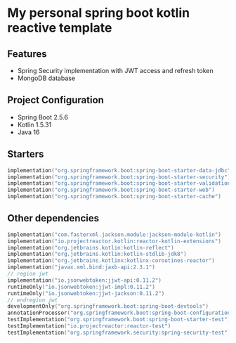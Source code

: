* My personal spring boot kotlin reactive template
** Features
- Spring Security implementation with JWT access and refresh token
- MongoDB database
** Project Configuration
- Spring Boot 2.5.6
- Kotlin 1.5.31
- Java 16
** Starters
#+BEGIN_SRC kotlin
    implementation("org.springframework.boot:spring-boot-starter-data-jdbc")
    implementation("org.springframework.boot:spring-boot-starter-security")
    implementation("org.springframework.boot:spring-boot-starter-validation")
    implementation("org.springframework.boot:spring-boot-starter-web")
    implementation("org.springframework.boot:spring-boot-starter-cache")
#+END_SRC
** Other dependencies
#+BEGIN_SRC kotlin
    implementation("com.fasterxml.jackson.module:jackson-module-kotlin")
    implementation("io.projectreactor.kotlin:reactor-kotlin-extensions")
    implementation("org.jetbrains.kotlin:kotlin-reflect")
    implementation("org.jetbrains.kotlin:kotlin-stdlib-jdk8")
    implementation("org.jetbrains.kotlinx:kotlinx-coroutines-reactor")
    implementation("javax.xml.bind:jaxb-api:2.3.1")
    // region jwt
    implementation("io.jsonwebtoken:jjwt-api:0.11.2")
    runtimeOnly("io.jsonwebtoken:jjwt-impl:0.11.2")
    runtimeOnly("io.jsonwebtoken:jjwt-jackson:0.11.2")
    // endregion jwt
    developmentOnly("org.springframework.boot:spring-boot-devtools")
    annotationProcessor("org.springframework.boot:spring-boot-configuration-processor")
    testImplementation("org.springframework.boot:spring-boot-starter-test")
    testImplementation("io.projectreactor:reactor-test")
    testImplementation("org.springframework.security:spring-security-test")

#+END_SRC

